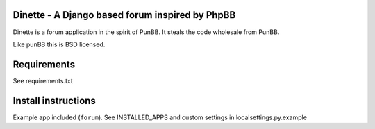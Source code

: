 Dinette - A Django based forum inspired by PhpBB
-------------------------------------------------

Dinette is a forum application in the spirit of PunBB. 
It steals the code wholesale from PunBB.

Like punBB this is BSD licensed.

Requirements
------------

See requirements.txt

Install instructions
--------------------

Example app included (``forum``). 
See INSTALLED_APPS and custom settings in localsettings.py.example

